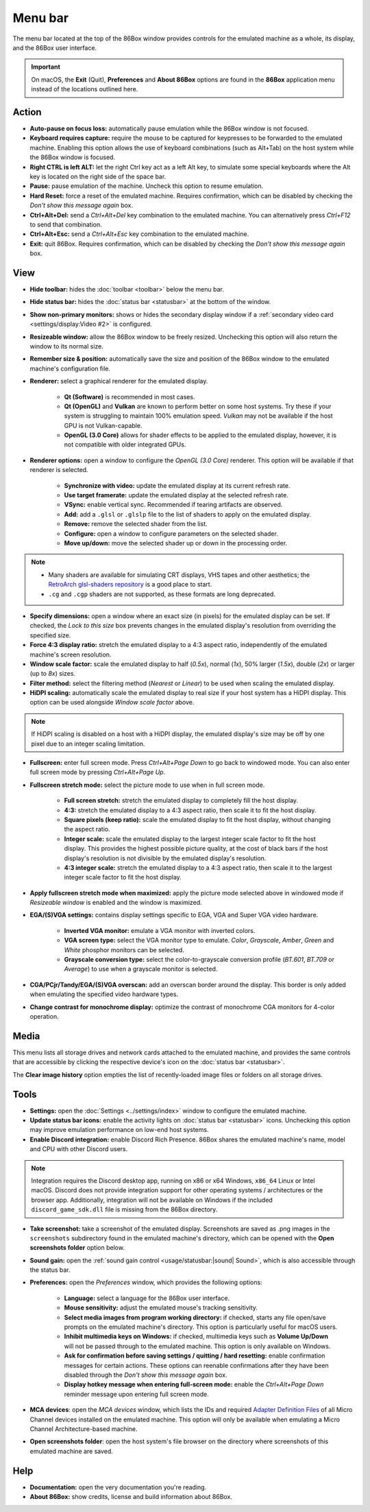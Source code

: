 Menu bar
========

The menu bar located at the top of the 86Box window provides controls for the emulated machine as a whole, its display, and the 86Box user interface.

.. important:: On macOS, the **Exit** (Quit), **Preferences** and **About 86Box** options are found in the **86Box** application menu instead of the locations outlined here.

Action
------

* **Auto-pause on focus loss:** automatically pause emulation while the 86Box window is not focused.
* **Keyboard requires capture:** require the mouse to be captured for keypresses to be forwarded to the emulated machine. Enabling this option allows the use of keyboard combinations (such as Alt+Tab) on the host system while the 86Box window is focused.
* **Right CTRL is left ALT:** let the right Ctrl key act as a left Alt key, to simulate some special keyboards where the Alt key is located on the right side of the space bar.
* **Pause:** pause emulation of the machine. Uncheck this option to resume emulation.
* **Hard Reset:** force a reset of the emulated machine. Requires confirmation, which can be disabled by checking the *Don't show this message again* box.
* **Ctrl+Alt+Del:** send a *Ctrl+Alt+Del* key combination to the emulated machine. You can alternatively press *Ctrl+F12* to send that combination.
* **Ctrl+Alt+Esc:** send a *Ctrl+Alt+Esc* key combination to the emulated machine.
* **Exit:** quit 86Box. Requires confirmation, which can be disabled by checking the *Don't show this message again* box.

View
----

* **Hide toolbar:** hides the :doc:`toolbar <toolbar>` below the menu bar.
* **Hide status bar:** hides the :doc:`status bar <statusbar>` at the bottom of the window.
* **Show non-primary monitors:** shows or hides the secondary display window if a :ref:`secondary video card <settings/display:Video #2>` is configured.
* **Resizeable window:** allow the 86Box window to be freely resized. Unchecking this option will also return the window to its normal size.
* **Remember size & position:** automatically save the size and position of the 86Box window to the emulated machine's configuration file.
* **Renderer:** select a graphical renderer for the emulated display.

   * **Qt (Software)** is recommended in most cases.
   * **Qt (OpenGL)** and **Vulkan** are known to perform better on some host systems. Try these if your system is struggling to maintain 100% emulation speed. *Vulkan* may not be available if the host GPU is not Vulkan-capable.
   * **OpenGL (3.0 Core)** allows for shader effects to be applied to the emulated display, however, it is not compatible with older integrated GPUs.

* **Renderer options:** open a window to configure the *OpenGL (3.0 Core)* renderer. This option will be available if that renderer is selected.

   * **Synchronize with video:** update the emulated display at its current refresh rate.
   * **Use target framerate:** update the emulated display at the selected refresh rate.
   * **VSync:** enable vertical sync. Recommended if tearing artifacts are observed.
   * **Add:** add a ``.glsl`` or ``.glslp`` file to the list of shaders to apply on the emulated display.
   * **Remove:** remove the selected shader from the list.
   * **Configure:** open a window to configure parameters on the selected shader.
   * **Move up/down:** move the selected shader up or down in the processing order.

.. note::
  * Many shaders are available for simulating CRT displays, VHS tapes and other aesthetics; the `RetroArch glsl-shaders repository <https://github.com/libretro/glsl-shaders>`_ is a good place to start.
  * ``.cg`` and ``.cgp`` shaders are not supported, as these formats are long deprecated.

* **Specify dimensions:** open a window where an exact size (in pixels) for the emulated display can be set. If checked, the *Lock to this size* box prevents changes in the emulated display's resolution from overriding the specified size.
* **Force 4:3 display ratio:** stretch the emulated display to a 4:3 aspect ratio, independently of the emulated machine's screen resolution.
* **Window scale factor:** scale the emulated display to half (*0.5x*), normal (*1x*), 50% larger (*1.5x*), double (*2x*) or larger (up to *8x*) sizes.
* **Filter method:** select the filtering method (*Nearest* or *Linear*) to be used when scaling the emulated display.
* **HiDPI scaling:** automatically scale the emulated display to real size if your host system has a HiDPI display. This option can be used alongside *Window scale factor* above.

.. note:: If HiDPI scaling is disabled on a host with a HiDPI display, the emulated display's size may be off by one pixel due to an integer scaling limitation.

* **Fullscreen:** enter full screen mode. Press *Ctrl+Alt+Page Down* to go back to windowed mode. You can also enter full screen mode by pressing *Ctrl+Alt+Page Up*.
* **Fullscreen stretch mode:** select the picture mode to use when in full screen mode.

   * **Full screen stretch:** stretch the emulated display to completely fill the host display.
   * **4:3:** stretch the emulated display to a 4:3 aspect ratio, then scale it to fit the host display.
   * **Square pixels (keep ratio):** scale the emulated display to fit the host display, without changing the aspect ratio.
   * **Integer scale:** scale the emulated display to the largest integer scale factor to fit the host display. This provides the highest possible picture quality, at the cost of black bars if the host display's resolution is not divisible by the emulated display's resolution.
   * **4:3 integer scale:** stretch the emulated display to a 4:3 aspect ratio, then scale it to the largest integer scale factor to fit the host display.

* **Apply fullscreen stretch mode when maximized:** apply the picture mode selected above in windowed mode if *Resizeable window* is enabled and the window is maximized. 
* **EGA/(S)VGA settings:** contains display settings specific to EGA, VGA and Super VGA video hardware.

   * **Inverted VGA monitor:** emulate a VGA monitor with inverted colors.
   * **VGA screen type:** select the VGA monitor type to emulate. *Color*, *Grayscale*, *Amber*, *Green* and *White* phosphor monitors can be selected.
   * **Grayscale conversion type:** select the color-to-grayscale conversion profile (*BT.601*, *BT.709* or *Average*) to use when a grayscale monitor is selected.

* **CGA/PCjr/Tandy/EGA/(S)VGA overscan:** add an overscan border around the display. This border is only added when emulating the specified video hardware types.
* **Change contrast for monochrome display:** optimize the contrast of monochrome CGA monitors for 4-color operation.

Media
-----

This menu lists all storage drives and network cards attached to the emulated machine, and provides the same controls that are accessible by clicking the respective device's icon on the :doc:`status bar <statusbar>`.

The **Clear image history** option empties the list of recently-loaded image files or folders on all storage drives.

Tools
-----

* **Settings:** open the :doc:`Settings <../settings/index>` window to configure the emulated machine.
* **Update status bar icons:** enable the activity lights on :doc:`status bar <statusbar>` icons. Unchecking this option may improve emulation performance on low-end host systems.
* **Enable Discord integration:** enable Discord Rich Presence. 86Box shares the emulated machine's name, model and CPU with other Discord users.

.. note:: Integration requires the Discord desktop app, running on x86 or x64 Windows, ``x86_64`` Linux or Intel macOS. Discord does not provide integration support for other operating systems / architectures or the browser app. Additionally, integration will not be available on Windows if the included ``discord_game_sdk.dll`` file is missing from the 86Box directory.

* **Take screenshot:** take a screenshot of the emulated display. Screenshots are saved as .png images in the ``screenshots`` subdirectory found in the emulated machine's directory, which can be opened with the **Open screenshots folder** option below.
* **Sound gain:** open the :ref:`sound gain control <usage/statusbar:|sound| Sound>`, which is also accessible through the status bar.
* **Preferences:** open the *Preferences* window, which provides the following options:

   * **Language:** select a language for the 86Box user interface.
   * **Mouse sensitivity:** adjust the emulated mouse's tracking sensitivity.
   * **Select media images from program working directory:** if checked, starts any file open/save prompts on the emulated machine's directory. This option is particularly useful for macOS users.
   * **Inhibit multimedia keys on Windows:** if checked, multimedia keys such as **Volume Up/Down** will not be passed through to the emulated machine. This option is only available on Windows.
   * **Ask for confirmation before saving settings / quitting / hard resetting:** enable confirmation messages for certain actions. These options can reenable confirmations after they have been disabled through the *Don't show this message again* box.
   * **Display hotkey message when entering full-screen mode:** enable the *Ctrl+Alt+Page Down* reminder message upon entering full screen mode.

* **MCA devices**: open the *MCA devices* window, which lists the IDs and required `Adapter Definition Files <https://ardent-tool.com/adapters/ADF.html>`_ of all Micro Channel devices installed on the emulated machine. This option will only be available when emulating a Micro Channel Architecture-based machine.
* **Open screenshots folder**: open the host system's file browser on the directory where screenshots of this emulated machine are saved.

Help
----

* **Documentation:** open the very documentation you're reading.
* **About 86Box:** show credits, license and build information about 86Box.
